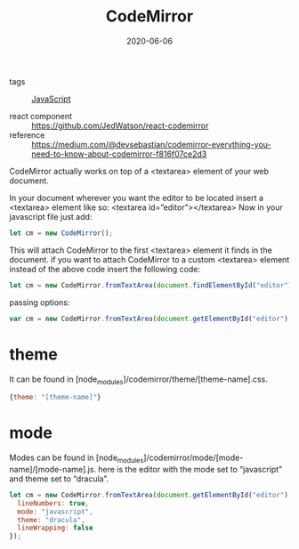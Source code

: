 #+TITLE: CodeMirror
#+DATE: 2020-06-06

- tags :: [[file:javascript.org][JavaScript]]

- react component :: https://github.com/JedWatson/react-codemirror
- reference :: https://medium.com/@devsebastian/codemirror-everything-you-need-to-know-about-codemirror-f816f07ce2d3

CodeMirror actually works on top of a <textarea> element of your web document.

In your document wherever you want the editor to be located insert a <textarea> element like so:
<textarea id=”editor”></textarea>
Now in your javascript file just add:
#+BEGIN_SRC javascript
let cm = new CodeMirror();
#+END_SRC

This will attach CodeMirror to the first <textarea> element it finds in the
document. if you want to attach CodeMirror to a custom <textarea> element
instead of the above code insert the following code:

#+BEGIN_SRC javascript
let cm = new CodeMirror.fromTextArea(document.findElementById("editor"));
#+END_SRC

passing options:
#+BEGIN_SRC javascript
var cm = new CodeMirror.fromTextArea(document.getElementById("editor"), {lineNumbers: true});
#+END_SRC

* theme
It can be found in [node_modules]/codemirror/theme/[theme-name].css.
#+BEGIN_SRC javascript
{theme: "[theme-name]"}
#+END_SRC
* mode
Modes can be found in [node_modules]/codemirror/mode/[mode-name]/[mode-name].js.
here is the editor with the mode set to “javascript” and theme set to “dracula”.

#+BEGIN_SRC javascript
let cm = new CodeMirror.fromTextArea(document.getElementById("editor"), {
  lineNumbers: true,
  mode: "javascript",
  theme: "dracula",
  lineWrapping: false
});
#+END_SRC
